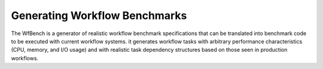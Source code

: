.. _generating-workflow-benchmarks-label:

Generating Workflow Benchmarks
==============================

The WfBench is a generator of realistic workflow benchmark specifications that 
can be translated into benchmark code to be executed with current workflow 
systems. it generates workflow tasks with arbitrary performance characteristics 
(CPU, memory, and I/O usage) and with realistic task dependency structures 
based on those seen in production workflows.